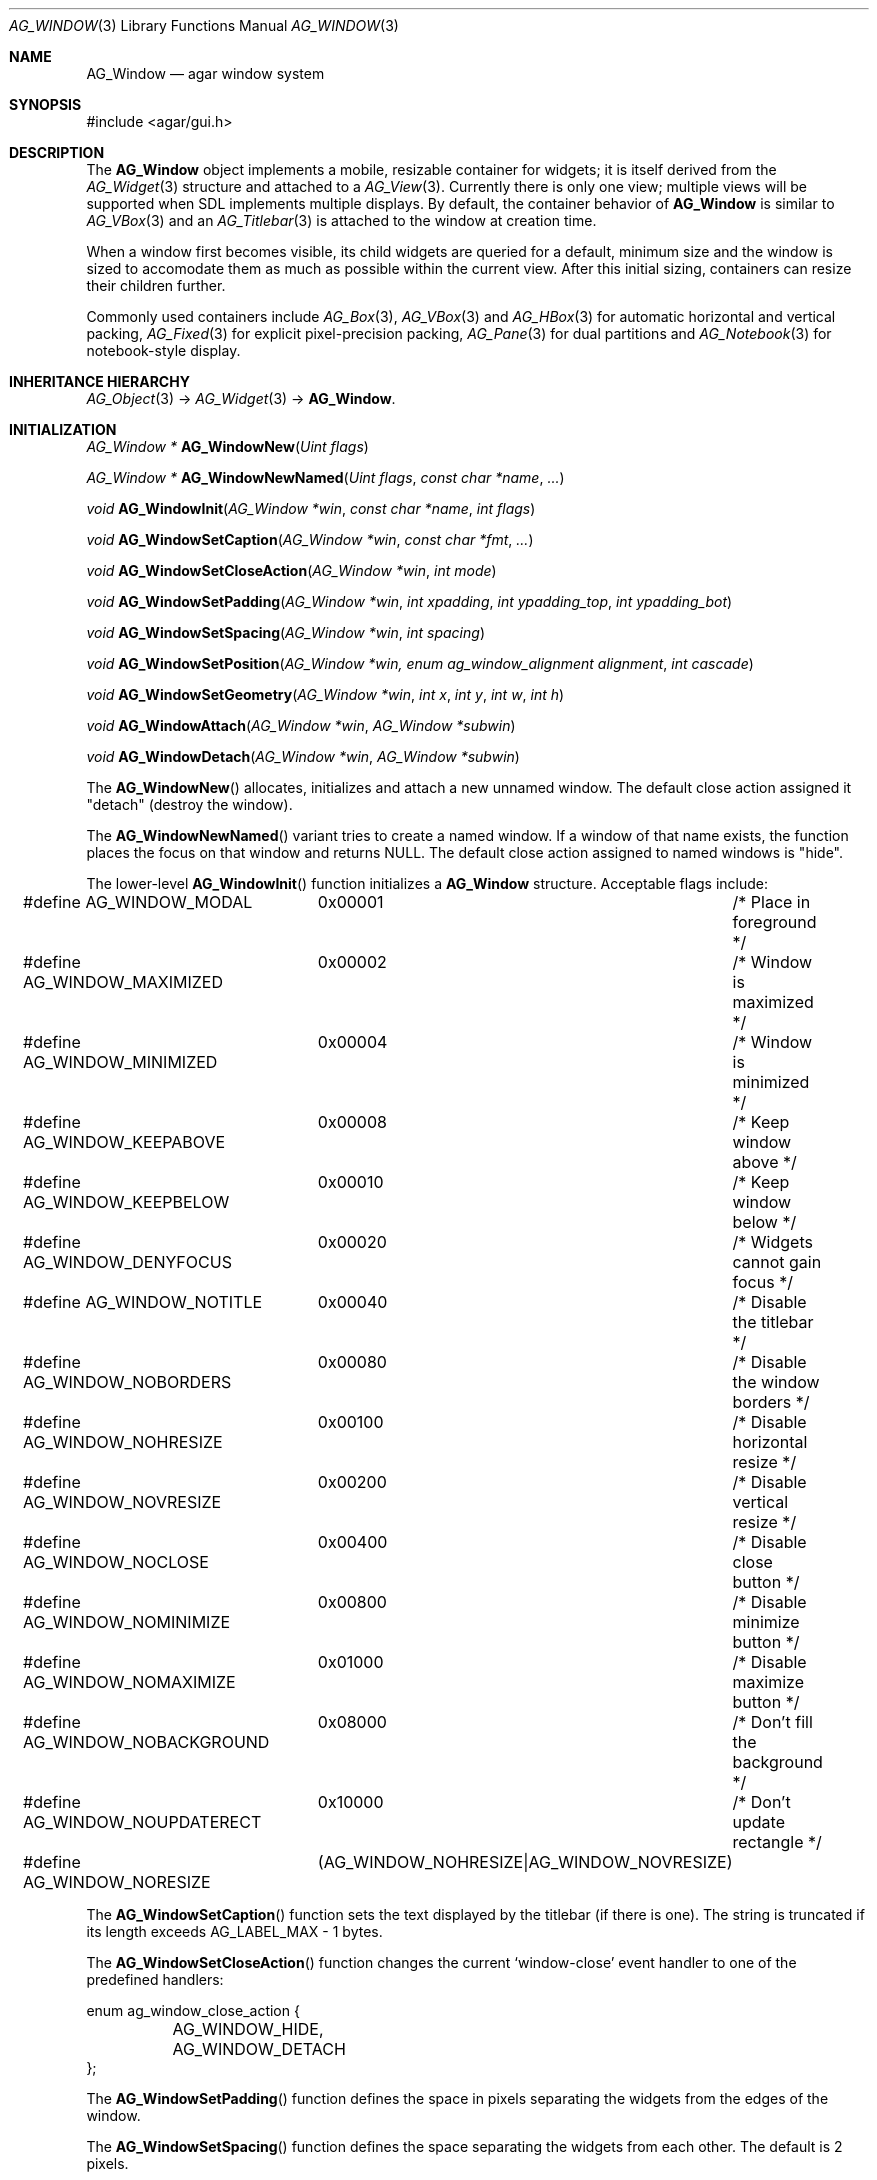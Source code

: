 .\"	$Csoft: window.3,v 1.50 2005/10/01 14:15:19 vedge Exp $
.\"
.\" Copyright (c) 2002, 2003, 2004, 2005 CubeSoft Communications, Inc.
.\" <http://www.csoft.org>
.\" All rights reserved.
.\"
.\" Redistribution and use in source and binary forms, with or without
.\" modification, are permitted provided that the following conditions
.\" are met:
.\" 1. Redistributions of source code must retain the above copyright
.\"    notice, this list of conditions and the following disclaimer.
.\" 2. Redistributions in binary form must reproduce the above copyright
.\"    notice, this list of conditions and the following disclaimer in the
.\"    documentation and/or other materials provided with the distribution.
.\" 
.\" THIS SOFTWARE IS PROVIDED BY THE AUTHOR ``AS IS'' AND ANY EXPRESS OR
.\" IMPLIED WARRANTIES, INCLUDING, BUT NOT LIMITED TO, THE IMPLIED
.\" WARRANTIES OF MERCHANTABILITY AND FITNESS FOR A PARTICULAR PURPOSE
.\" ARE DISCLAIMED. IN NO EVENT SHALL THE AUTHOR BE LIABLE FOR ANY DIRECT,
.\" INDIRECT, INCIDENTAL, SPECIAL, EXEMPLARY, OR CONSEQUENTIAL DAMAGES
.\" (INCLUDING BUT NOT LIMITED TO, PROCUREMENT OF SUBSTITUTE GOODS OR
.\" SERVICES; LOSS OF USE, DATA, OR PROFITS; OR BUSINESS INTERRUPTION)
.\" HOWEVER CAUSED AND ON ANY THEORY OF LIABILITY, WHETHER IN CONTRACT,
.\" STRICT LIABILITY, OR TORT (INCLUDING NEGLIGENCE OR OTHERWISE) ARISING
.\" IN ANY WAY OUT OF THE USE OF THIS SOFTWARE EVEN IF ADVISED OF THE
.\" POSSIBILITY OF SUCH DAMAGE.
.\"
.Dd August 21, 2002
.Dt AG_WINDOW 3
.Os
.ds vT Agar API Reference
.ds oS Agar 1.0
.Sh NAME
.Nm AG_Window
.Nd agar window system
.Sh SYNOPSIS
.Bd -literal
#include <agar/gui.h>
.Ed
.Sh DESCRIPTION
The
.Nm
object implements a mobile, resizable container for widgets; it is
itself derived from the
.Xr AG_Widget 3
structure and attached to a
.Xr AG_View 3 .
Currently there is only one view; multiple views will be supported when
SDL implements multiple displays.
By default, the container behavior of
.Nm
is similar to
.Xr AG_VBox 3
and an
.Xr AG_Titlebar 3
is attached to the window at creation time.
.Pp
When a window first becomes visible, its child widgets are queried for a
default, minimum size and the window is sized to accomodate them as much as
possible within the current view.
After this initial sizing, containers can resize their children further.
.Pp
Commonly used containers include
.Xr AG_Box 3 ,
.Xr AG_VBox 3
and
.Xr AG_HBox 3
for automatic horizontal and vertical packing,
.Xr AG_Fixed 3
for explicit pixel-precision packing,
.Xr AG_Pane 3
for dual partitions and
.Xr AG_Notebook 3
for notebook-style display.
.Sh INHERITANCE HIERARCHY
.Xr AG_Object 3 ->
.Xr AG_Widget 3 ->
.Nm .
.Sh INITIALIZATION
.nr nS 1
.Ft "AG_Window *"
.Fn AG_WindowNew "Uint flags"
.Pp
.Ft "AG_Window *"
.Fn AG_WindowNewNamed "Uint flags" "const char *name" "..."
.Pp
.Ft "void"
.Fn AG_WindowInit "AG_Window *win" "const char *name" "int flags"
.Pp
.Ft "void"
.Fn AG_WindowSetCaption "AG_Window *win" "const char *fmt" "..."
.Pp
.Ft "void"
.Fn AG_WindowSetCloseAction "AG_Window *win" "int mode"
.Pp
.Ft "void"
.Fn AG_WindowSetPadding "AG_Window *win" "int xpadding" "int ypadding_top" "int ypadding_bot"
.Pp
.Ft "void"
.Fn AG_WindowSetSpacing "AG_Window *win" "int spacing"
.Pp
.Ft "void"
.Fn AG_WindowSetPosition "AG_Window *win, enum ag_window_alignment alignment" "int cascade"
.Pp
.Ft "void"
.Fn AG_WindowSetGeometry "AG_Window *win" "int x" "int y" "int w" "int h"
.Pp
.Ft void
.Fn AG_WindowAttach "AG_Window *win" "AG_Window *subwin"
.Pp
.Ft void
.Fn AG_WindowDetach "AG_Window *win" "AG_Window *subwin"
.Pp
.nr nS 0
The
.Fn AG_WindowNew
allocates, initializes and attach a new unnamed window.
The default close action assigned it "detach" (destroy the window).
.Pp
The
.Fn AG_WindowNewNamed
variant tries to create a named window.
If a window of that name exists, the function places the focus on that window
and returns NULL.
The default close action assigned to named windows is "hide".
.Pp
The lower-level
.Fn AG_WindowInit
function initializes a
.Nm
structure.
Acceptable flags include:
.Pp
.Bd -literal
#define AG_WINDOW_MODAL		0x00001	/* Place in foreground */
#define AG_WINDOW_MAXIMIZED	0x00002	/* Window is maximized */
#define AG_WINDOW_MINIMIZED	0x00004	/* Window is minimized */
#define AG_WINDOW_KEEPABOVE	0x00008	/* Keep window above */
#define AG_WINDOW_KEEPBELOW	0x00010	/* Keep window below */
#define AG_WINDOW_DENYFOCUS	0x00020	/* Widgets cannot gain focus */
#define AG_WINDOW_NOTITLE	0x00040	/* Disable the titlebar */
#define AG_WINDOW_NOBORDERS	0x00080	/* Disable the window borders */
#define AG_WINDOW_NOHRESIZE	0x00100	/* Disable horizontal resize */
#define AG_WINDOW_NOVRESIZE	0x00200	/* Disable vertical resize */
#define AG_WINDOW_NOCLOSE	0x00400	/* Disable close button */
#define AG_WINDOW_NOMINIMIZE	0x00800	/* Disable minimize button */
#define AG_WINDOW_NOMAXIMIZE	0x01000	/* Disable maximize button */
#define AG_WINDOW_NOBACKGROUND	0x08000	/* Don't fill the background */
#define AG_WINDOW_NOUPDATERECT	0x10000	/* Don't update rectangle */
#define AG_WINDOW_NORESIZE	(AG_WINDOW_NOHRESIZE|AG_WINDOW_NOVRESIZE)
.Ed
.Pp
The
.Fn AG_WindowSetCaption
function sets the text displayed by the titlebar (if there is one).
The string is truncated if its length exceeds
.Dv AG_LABEL_MAX
- 1 bytes.
.Pp
The
.Fn AG_WindowSetCloseAction
function changes the current
.Sq window-close
event handler to one of the predefined handlers:
.Pp
.Bd -literal
enum ag_window_close_action {
	AG_WINDOW_HIDE,
	AG_WINDOW_DETACH
};
.Ed
.Pp
The
.Fn AG_WindowSetPadding
function defines the space in pixels separating the widgets from the edges
of the window.
.Pp
The
.Fn AG_WindowSetSpacing
function defines the space separating the widgets from each other.
The default is 2 pixels.
.Pp
Note that
.fn AG_WindowSetSpacing
only affects the widgets which are directly attached to the window.
For widgets that are attached to container widgets, it is the container
widgets that define spacing, as well as other aspects of widget
organization.
For instance, the
.Xr AG_Box 3
container widget provides a
.Fn AG_BoxSetSpacing
function .
.Pp
The
.Fn AG_WindowSetPosition
function requests an initial window position, which may be one of:
.Pp
.Bd -literal
enum ag_window_alignment {
	AG_WINDOW_UPPER_LEFT,
	AG_WINDOW_MIDDLE_LEFT,
	AG_WINDOW_LOWER_LEFT,
	AG_WINDOW_UPPER_RIGHT,
	AG_WINDOW_MIDDLE_RIGHT,
	AG_WINDOW_LOWER_RIGHT,
	AG_WINDOW_CENTER,
	AG_WINDOW_LOWER_CENTER,
	AG_WINDOW_UPPER_CENTER
};
.Ed
.Pp
If the
.Fa cascade
argument is 1, the window position is slightly incremented or decremented at
each call (depending on the preferred alignment).
.Pp
The
.Fn AG_WindowSetGeometry
function allows manual modification of a window's position and size in terms
of pixels.
It should be invoked after the window's child widgets are created, otherwise
no minimum geometry will be enforced when the window is later resized.
.Pp
Finally, the
.Fn AG_WindowAttach
function arranges for
.Fa pwin
to be the parent window of
.Fa win ,
such that
.Fa win
is automatically destroyed when
.Fa pwin
is detached (through
.Xr AG_ViewDetach 3 ) .
.Pp
The
.Fn AG_WindowDetach
function removes
.Fa win
from its parent window
.Fa pwin .
.Sh VISIBILITY
.nr nS 1
.Ft void
.Fn AG_WindowShow "AG_Window *win"
.Pp
.Ft void
.Fn AG_WindowHide "AG_Window *win"
.Pp
.Ft int
.Fn AG_WindowToggleVisibility "AG_Window *win"
.Pp
.nr nS 0
The
.Fn AG_WindowShow
function marks
.Fa win
as visible.
.Fn AG_WindowHide
marks
.Fa win
as invisible.
.Fn AG_WindowToggleVisibility
inverts the visibility state of
.Fa win .
.Sh GENERIC EVENT HANDLERS
.nr nS 1
.Ft void
.Fn AG_WindowDetachGenEv "int argc" "union evarg *argv"
.Pp
.Ft void
.Fn AG_WindowHideGenEv "int argc" "union evarg *argv"
.Pp
.Ft void
.Fn AG_WindowShowGenEv "int argc" "union evarg *argv"
.Pp
.Ft void
.Fn AG_WindowCloseGenEv "int argc" "union evarg *argv"
.Pp
.nr nS 0
The
.Fn AG_WindowDetachGenEv
event handler detaches the given window, freeing associated resources.
.Fn AG_WindowHideGenEv
hides the given window, if it is currently visible.
.Fn AG_WindowShowGenEv
invokes
.Fn AG_WindowShow
on the given window.
.Fn AG_WindowCloseGenEv
sends an
.Sq window-close
event to the given window.
A pointer to the window is passed as argument 1 to those event handlers.
.Pp
The
.Fn AG_WindowSetCloseAction
function is an alternative to assigning these event handlers manually.
.Sh EVENTS
The
.Nm
widget delivers the following events to its child widgets:
.Pp
.Bl -tag -width 2n
.It Fn window-mousemotion "int x" "int y" "int xrel" "int yrel" "int state"
The mouse cursor has moved to widget-relative coordinates
.Fa x
and
.Fa y
(which may be negative).
The
.Fa xrel
and
.Fa yrel
arguments represent the displacement relative to the last position of the
mouse cursor.
.Fa state
holds the present button state, as returned by
.Xr SDL_GetMouseState 3 .
Regardless of the mouse position, this event is posted to widgets that either
hold focus inside the focused window, or have the
.Dv AG_WIDGET_UNFOCUSED_MOTION
flag set.
.It Fn window-mousebuttonup "int button" "int x" "int y"
The mouse button indexed by
.Fa button
was released at widget-relative
.Fa x ,
.Fa y
coordinates.
Regardless of the mouse position, this event is posted to the widget that
holds focus inside the focused window.
.It Fn window-mousebuttondown "int button" "int x" "int y"
The mouse button indexed by
.Fa button
was pressed at widget-relative
.Fa x ,
.Fa y
coordinates, which must be inside the widget area.
.It Fn window-keyup "int keysym" "int keymod"
The key identified by
.Fa keysym
was released, and the widget holds the focus.
.It Fn window-keydown "int keysym" "int keymod" "int unicode"
The key identified by
.Fa keysym
was pressed, and the widget holds the focus.
.It Fn window-close "void"
The window's titlebar close button was pressed.
This event is generated after the window is no longer visible.
.It Fn window-shown "void"
The window is now visible.
.It Fn window-hidden "void"
The window is no longer visible.
.It Fn window-modal-close "void"
The
.Dv AG_WINDOW_MODAL
flag is set and the user requested to close the window.
.El
.Sh SEE ALSO
.Xr AG_Intro 3 ,
.Xr AG_Widget 3
.Sh HISTORY
The
.Nm
system first appeared in Agar 1.0.
